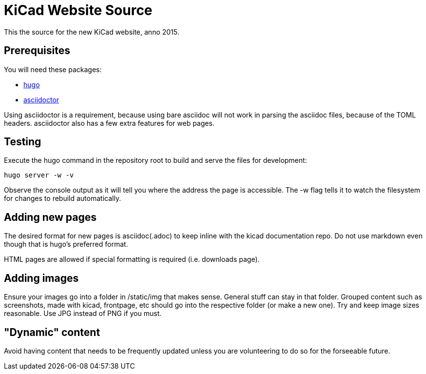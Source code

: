 KiCad Website Source
====================

This the source for the new KiCad website, anno 2015.


== Prerequisites
You will need these packages:

- http://gohugo.io/[hugo]
- http://asciidoctor.org/[asciidoctor]

Using asciidoctor is a requirement, because using bare asciidoc will
not work in parsing the asciidoc files, because of the TOML headers.
asciidoctor also has a few extra features for web pages. 

== Testing

Execute the hugo command in the repository root to build and serve the files for development:

----
hugo server -w -v
----

Observe the console output as it will tell you where the address the page is accessible.
The -w flag tells it to watch the filesystem for changes to rebuild automatically.

== Adding new pages

The desired format for new pages is asciidoc(.adoc) to keep inline with the kicad documentation repo. 
Do not use markdown even though that is hugo's preferred format.

HTML pages are allowed if special formatting is required (i.e. downloads page).

== Adding images
Ensure your images go into a folder in /static/img that makes sense. General stuff can stay in that folder. Grouped content such as screenshots, made with kicad, frontpage, etc should go into the respective folder (or make a new one). Try and keep image sizes reasonable. Use JPG instead of PNG if you must.

== "Dynamic" content
Avoid having content that needs to be frequently updated unless you are volunteering to do so for the forseeable future.
